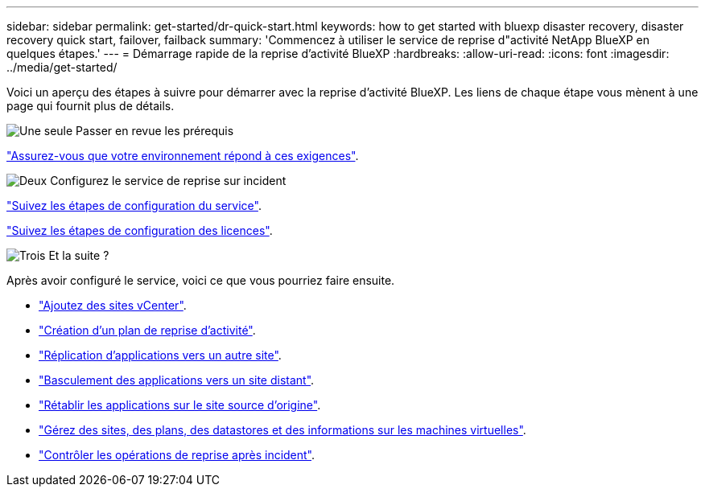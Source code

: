 ---
sidebar: sidebar 
permalink: get-started/dr-quick-start.html 
keywords: how to get started with bluexp disaster recovery, disaster recovery quick start, failover, failback 
summary: 'Commencez à utiliser le service de reprise d"activité NetApp BlueXP en quelques étapes.' 
---
= Démarrage rapide de la reprise d'activité BlueXP
:hardbreaks:
:allow-uri-read: 
:icons: font
:imagesdir: ../media/get-started/


[role="lead"]
Voici un aperçu des étapes à suivre pour démarrer avec la reprise d'activité BlueXP. Les liens de chaque étape vous mènent à une page qui fournit plus de détails.

.image:https://raw.githubusercontent.com/NetAppDocs/common/main/media/number-1.png["Une seule"] Passer en revue les prérequis
[role="quick-margin-para"]
link:../get-started/dr-prerequisites.html["Assurez-vous que votre environnement répond à ces exigences"].

.image:https://raw.githubusercontent.com/NetAppDocs/common/main/media/number-2.png["Deux"] Configurez le service de reprise sur incident
[role="quick-margin-para"]
link:../get-started/dr-setup.html["Suivez les étapes de configuration du service"].

[role="quick-margin-para"]
link:../get-started/dr-licensing.html["Suivez les étapes de configuration des licences"].

.image:https://raw.githubusercontent.com/NetAppDocs/common/main/media/number-3.png["Trois"] Et la suite ?
[role="quick-margin-para"]
Après avoir configuré le service, voici ce que vous pourriez faire ensuite.

[role="quick-margin-list"]
* link:../use/sites-add.html["Ajoutez des sites vCenter"].
* link:../use/drplan-create.html["Création d'un plan de reprise d'activité"].
* link:../use/replicate.html["Réplication d'applications vers un autre site"].
* link:../use/failover.html["Basculement des applications vers un site distant"].
* link:../use/failback.html["Rétablir les applications sur le site source d'origine"].
* link:../use/manage.html["Gérez des sites, des plans, des datastores et des informations sur les machines virtuelles"].
* link:../use/monitor-jobs.html["Contrôler les opérations de reprise après incident"].

